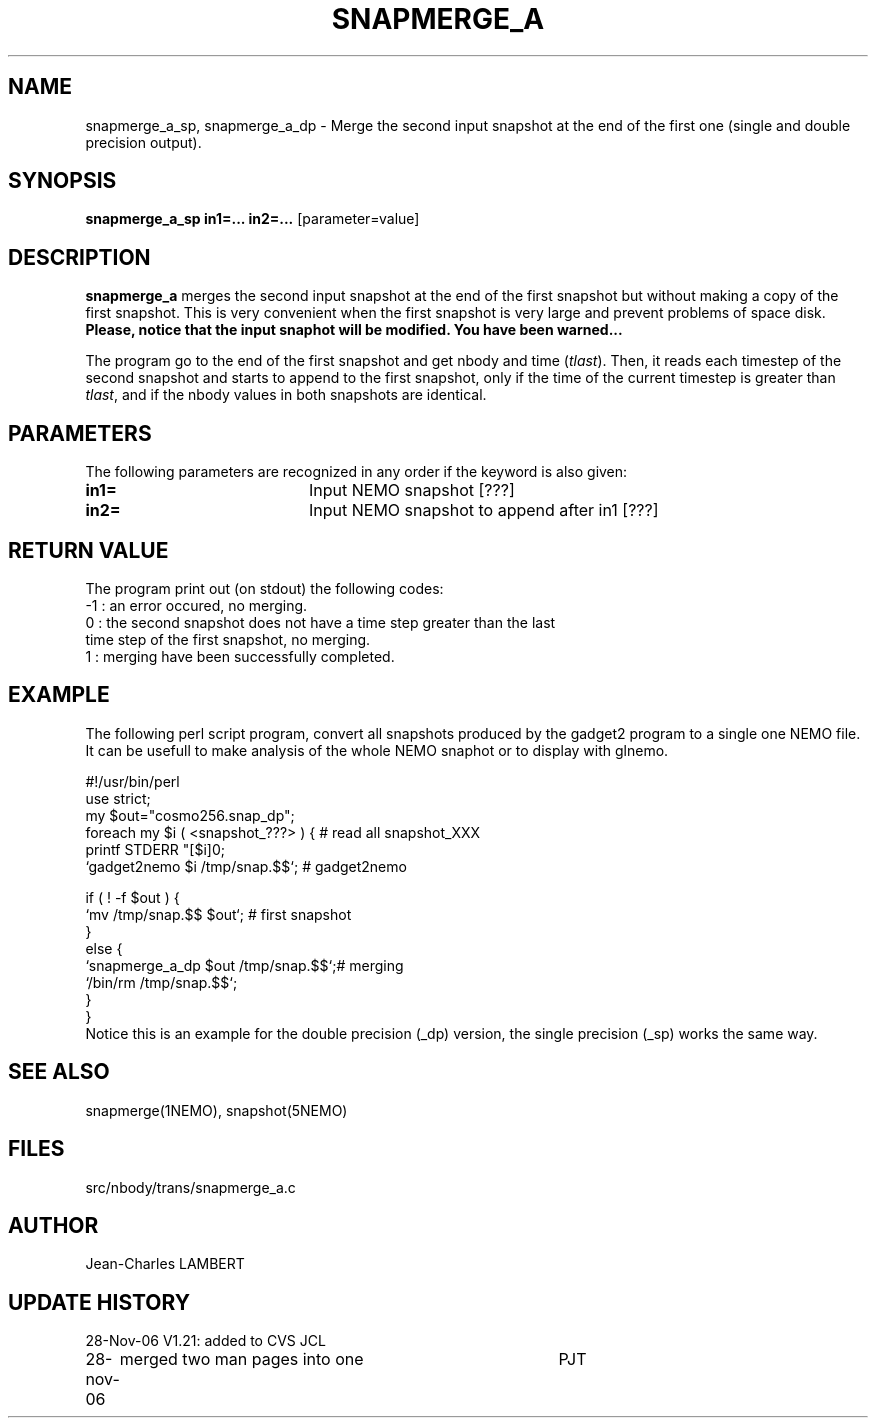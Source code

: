 .TH SNAPMERGE_A 1NEMO "28 November 2006"
.SH NAME
snapmerge_a_sp, snapmerge_a_dp \- Merge the second input snapshot at the end of the
first one (single and double precision output).
.SH SYNOPSIS
\fBsnapmerge_a_sp in1=... in2=...\fP [parameter=value]
.SH DESCRIPTION
\fBsnapmerge_a\fP merges the second input snapshot at the end 
of the first snapshot but without making a copy of the first
snapshot. This is very convenient when the first snapshot
is very large and prevent problems of space disk. \fBPlease, notice that
the input snaphot will be modified. You have been warned...\fP
.PP
  The program go to the end of the first snapshot and get nbody
and time (\fItlast\fP). Then, it reads each timestep of the second snapshot and starts
to append to the first snapshot, only if the time of the current timestep
is greater than \fItlast\fP, and if the nbody values in both snapshots are identical.
.SH PARAMETERS
The following parameters are recognized in any order if the keyword
is also given:
.TP 20
\fBin1=\fP
Input NEMO snapshot [???]    
.TP 20
\fBin2=\fP
Input NEMO snapshot to append after in1 [???]
.SH RETURN VALUE
The program print out (on stdout) the following codes:
.nf
.ta +1.0i +4.0i
-1  : an error occured, no merging.
 0  : the second snapshot does not have a time step greater than the last
      time step of the first snapshot, no merging.
 1  : merging have been successfully completed.
.fi
.SH EXAMPLE
The following perl script program, convert all snapshots produced by the
gadget2 program to a single one NEMO file. It can be usefull to make
analysis of the whole NEMO snaphot or to display with glnemo.
.nf

#!/usr/bin/perl
use strict;
my $out="cosmo256.snap_dp";
foreach my $i ( <snapshot_???> ) {         # read all snapshot_XXX
    printf STDERR "[$i]\n";
    `gadget2nemo $i /tmp/snap.$$`; # gadget2nemo

    if ( ! -f $out ) {
        `mv /tmp/snap.$$ $out`;            # first snapshot
    }
    else {
        `snapmerge_a_dp $out /tmp/snap.$$`;# merging
        `/bin/rm /tmp/snap.$$`;
    }
}
.fi
Notice this is an example for the double precision (_dp) version, the
single precision (_sp) works the same way.
.SH SEE ALSO
snapmerge(1NEMO), snapshot(5NEMO)
.SH FILES
src/nbody/trans/snapmerge_a.c
.SH AUTHOR
Jean-Charles LAMBERT
.SH UPDATE HISTORY
.nf
.ta +1.0i +4.0i
28-Nov-06	V1.21: added to CVS  JCL
28-nov-06	merged two man pages into one	PJT
.fi
